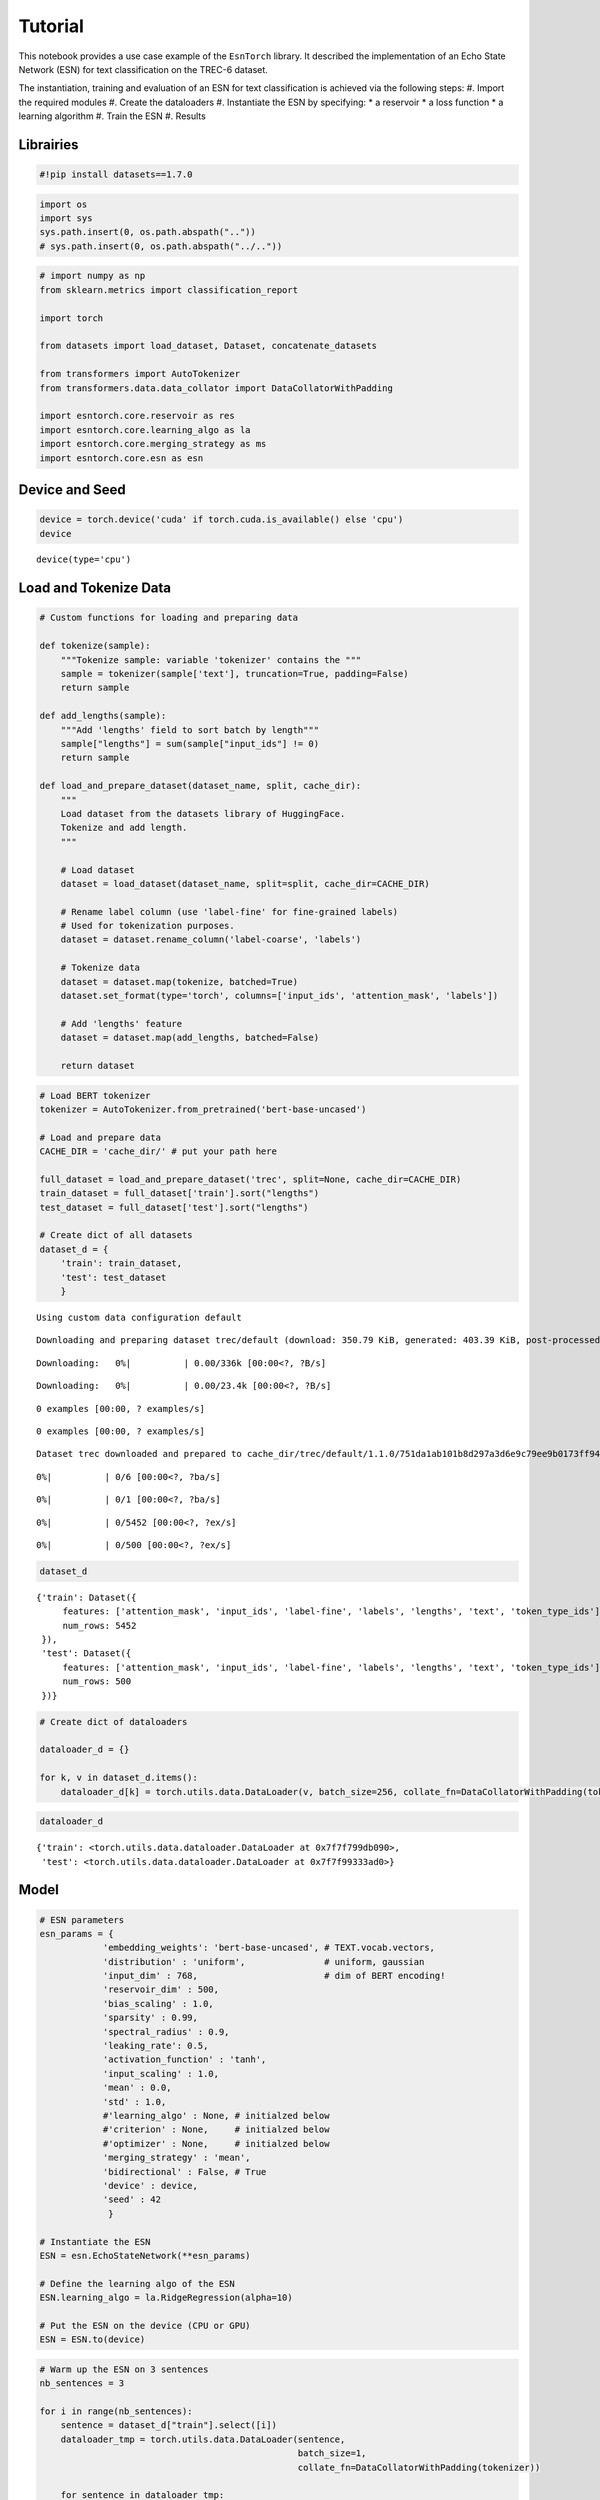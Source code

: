 .. _tutorial:

Tutorial
========

This notebook provides a use case example of the ``EsnTorch`` library.
It described the implementation of an Echo State Network (ESN) for text
classification on the TREC-6 dataset.

The instantiation, training and evaluation of an ESN for text
classification is achieved via the following steps:
#. Import the required modules
#. Create the dataloaders
#. Instantiate the ESN by specifying:
* a reservoir
* a loss function
* a learning algorithm
#. Train the ESN
#. Results

Librairies
----------

.. code:: ipython3

    #!pip install datasets==1.7.0

.. code:: ipython3

    import os
    import sys
    sys.path.insert(0, os.path.abspath(".."))
    # sys.path.insert(0, os.path.abspath("../.."))

.. code:: ipython3

    # import numpy as np
    from sklearn.metrics import classification_report
    
    import torch
    
    from datasets import load_dataset, Dataset, concatenate_datasets
    
    from transformers import AutoTokenizer
    from transformers.data.data_collator import DataCollatorWithPadding
    
    import esntorch.core.reservoir as res
    import esntorch.core.learning_algo as la
    import esntorch.core.merging_strategy as ms
    import esntorch.core.esn as esn


Device and Seed
---------------

.. code:: ipython3

    device = torch.device('cuda' if torch.cuda.is_available() else 'cpu')
    device




.. parsed-literal::

    device(type='cpu')




Load and Tokenize Data
----------------------

.. code:: ipython3

    # Custom functions for loading and preparing data
    
    def tokenize(sample):
        """Tokenize sample: variable 'tokenizer' contains the """
        sample = tokenizer(sample['text'], truncation=True, padding=False)
        return sample
        
    def add_lengths(sample):
        """Add 'lengths' field to sort batch by length"""
        sample["lengths"] = sum(sample["input_ids"] != 0)
        return sample
        
    def load_and_prepare_dataset(dataset_name, split, cache_dir):
        """
        Load dataset from the datasets library of HuggingFace.
        Tokenize and add length.
        """
        
        # Load dataset
        dataset = load_dataset(dataset_name, split=split, cache_dir=CACHE_DIR)
        
        # Rename label column (use 'label-fine' for fine-grained labels)
        # Used for tokenization purposes.
        dataset = dataset.rename_column('label-coarse', 'labels')
        
        # Tokenize data
        dataset = dataset.map(tokenize, batched=True)
        dataset.set_format(type='torch', columns=['input_ids', 'attention_mask', 'labels'])
        
        # Add 'lengths' feature
        dataset = dataset.map(add_lengths, batched=False)
        
        return dataset

.. code:: ipython3

    # Load BERT tokenizer
    tokenizer = AutoTokenizer.from_pretrained('bert-base-uncased')
    
    # Load and prepare data
    CACHE_DIR = 'cache_dir/' # put your path here
    
    full_dataset = load_and_prepare_dataset('trec', split=None, cache_dir=CACHE_DIR)
    train_dataset = full_dataset['train'].sort("lengths")
    test_dataset = full_dataset['test'].sort("lengths")
    
    # Create dict of all datasets
    dataset_d = {
        'train': train_dataset,
        'test': test_dataset
        }


.. parsed-literal::

    Using custom data configuration default


.. parsed-literal::

    Downloading and preparing dataset trec/default (download: 350.79 KiB, generated: 403.39 KiB, post-processed: Unknown size, total: 754.18 KiB) to cache_dir/trec/default/1.1.0/751da1ab101b8d297a3d6e9c79ee9b0173ff94c4497b75677b59b61d5467a9b9...



.. parsed-literal::

    Downloading:   0%|          | 0.00/336k [00:00<?, ?B/s]



.. parsed-literal::

    Downloading:   0%|          | 0.00/23.4k [00:00<?, ?B/s]



.. parsed-literal::

    0 examples [00:00, ? examples/s]



.. parsed-literal::

    0 examples [00:00, ? examples/s]


.. parsed-literal::

    Dataset trec downloaded and prepared to cache_dir/trec/default/1.1.0/751da1ab101b8d297a3d6e9c79ee9b0173ff94c4497b75677b59b61d5467a9b9. Subsequent calls will reuse this data.



.. parsed-literal::

      0%|          | 0/6 [00:00<?, ?ba/s]



.. parsed-literal::

      0%|          | 0/1 [00:00<?, ?ba/s]



.. parsed-literal::

      0%|          | 0/5452 [00:00<?, ?ex/s]



.. parsed-literal::

      0%|          | 0/500 [00:00<?, ?ex/s]


.. code:: ipython3

    dataset_d




.. parsed-literal::

    {'train': Dataset({
         features: ['attention_mask', 'input_ids', 'label-fine', 'labels', 'lengths', 'text', 'token_type_ids'],
         num_rows: 5452
     }),
     'test': Dataset({
         features: ['attention_mask', 'input_ids', 'label-fine', 'labels', 'lengths', 'text', 'token_type_ids'],
         num_rows: 500
     })}



.. code:: ipython3

    # Create dict of dataloaders
    
    dataloader_d = {}
    
    for k, v in dataset_d.items():
        dataloader_d[k] = torch.utils.data.DataLoader(v, batch_size=256, collate_fn=DataCollatorWithPadding(tokenizer))

.. code:: ipython3

    dataloader_d




.. parsed-literal::

    {'train': <torch.utils.data.dataloader.DataLoader at 0x7f7f799db090>,
     'test': <torch.utils.data.dataloader.DataLoader at 0x7f7f99333ad0>}




Model
-----

.. code:: ipython3

    # ESN parameters
    esn_params = {
                'embedding_weights': 'bert-base-uncased', # TEXT.vocab.vectors,
                'distribution' : 'uniform',               # uniform, gaussian
                'input_dim' : 768,                        # dim of BERT encoding!
                'reservoir_dim' : 500,
                'bias_scaling' : 1.0,
                'sparsity' : 0.99,
                'spectral_radius' : 0.9,
                'leaking_rate': 0.5,
                'activation_function' : 'tanh',
                'input_scaling' : 1.0,
                'mean' : 0.0,
                'std' : 1.0,
                #'learning_algo' : None, # initialzed below
                #'criterion' : None,     # initialzed below
                #'optimizer' : None,     # initialzed below
                'merging_strategy' : 'mean',
                'bidirectional' : False, # True
                'device' : device,
                'seed' : 42
                 }
    
    # Instantiate the ESN
    ESN = esn.EchoStateNetwork(**esn_params)
    
    # Define the learning algo of the ESN
    ESN.learning_algo = la.RidgeRegression(alpha=10)
    
    # Put the ESN on the device (CPU or GPU)
    ESN = ESN.to(device)

.. code:: ipython3

    # Warm up the ESN on 3 sentences
    nb_sentences = 3
    
    for i in range(nb_sentences): 
        sentence = dataset_d["train"].select([i])
        dataloader_tmp = torch.utils.data.DataLoader(sentence, 
                                                     batch_size=1, 
                                                     collate_fn=DataCollatorWithPadding(tokenizer))  
    
        for sentence in dataloader_tmp:
            ESN.warm_up(sentence)


Training
--------

.. code:: ipython3

    # training the ESN
    ESN.fit(dataloader_d["train"])


Results
-------

.. code:: ipython3

    # Train predictions and accuracy
    train_pred, train_acc = ESN.predict(dataloader_d["train"], verbose=False)
    train_acc.item()




.. parsed-literal::

    86.86720275878906



.. code:: ipython3

    # Test predictions and accuracy
    test_pred, test_acc = ESN.predict(dataloader_d["test"], verbose=False)
    test_acc.item()




.. parsed-literal::

    87.80000305175781



.. code:: ipython3

    # Test classification report
    print(classification_report(test_pred.tolist(), dataset_d['test']['labels'].tolist()))


.. parsed-literal::

                  precision    recall  f1-score   support
    
               0       0.94      0.88      0.91       148
               1       0.65      0.86      0.74        71
               2       0.56      1.00      0.71         5
               3       0.95      0.89      0.92        70
               4       0.95      0.90      0.92       119
               5       0.91      0.85      0.88        87
    
        accuracy                           0.88       500
       macro avg       0.83      0.90      0.85       500
    weighted avg       0.89      0.88      0.88       500
    


